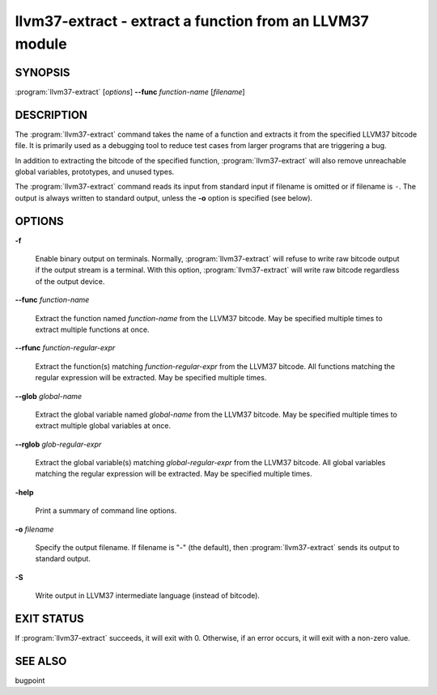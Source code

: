 llvm37-extract - extract a function from an LLVM37 module
=====================================================

SYNOPSIS
--------

:program:`llvm37-extract` [*options*] **--func** *function-name* [*filename*]

DESCRIPTION
-----------

The :program:`llvm37-extract` command takes the name of a function and extracts
it from the specified LLVM37 bitcode file.  It is primarily used as a debugging
tool to reduce test cases from larger programs that are triggering a bug.

In addition to extracting the bitcode of the specified function,
:program:`llvm37-extract` will also remove unreachable global variables,
prototypes, and unused types.

The :program:`llvm37-extract` command reads its input from standard input if
filename is omitted or if filename is ``-``.  The output is always written to
standard output, unless the **-o** option is specified (see below).

OPTIONS
-------

**-f**

 Enable binary output on terminals.  Normally, :program:`llvm37-extract` will
 refuse to write raw bitcode output if the output stream is a terminal.  With
 this option, :program:`llvm37-extract` will write raw bitcode regardless of the
 output device.

**--func** *function-name*

 Extract the function named *function-name* from the LLVM37 bitcode.  May be
 specified multiple times to extract multiple functions at once.

**--rfunc** *function-regular-expr*

 Extract the function(s) matching *function-regular-expr* from the LLVM37 bitcode.
 All functions matching the regular expression will be extracted.  May be
 specified multiple times.

**--glob** *global-name*

 Extract the global variable named *global-name* from the LLVM37 bitcode.  May be
 specified multiple times to extract multiple global variables at once.

**--rglob** *glob-regular-expr*

 Extract the global variable(s) matching *global-regular-expr* from the LLVM37
 bitcode.  All global variables matching the regular expression will be
 extracted.  May be specified multiple times.

**-help**

 Print a summary of command line options.

**-o** *filename*

 Specify the output filename.  If filename is "-" (the default), then
 :program:`llvm37-extract` sends its output to standard output.

**-S**

 Write output in LLVM37 intermediate language (instead of bitcode).

EXIT STATUS
-----------

If :program:`llvm37-extract` succeeds, it will exit with 0.  Otherwise, if an error
occurs, it will exit with a non-zero value.

SEE ALSO
--------

bugpoint

